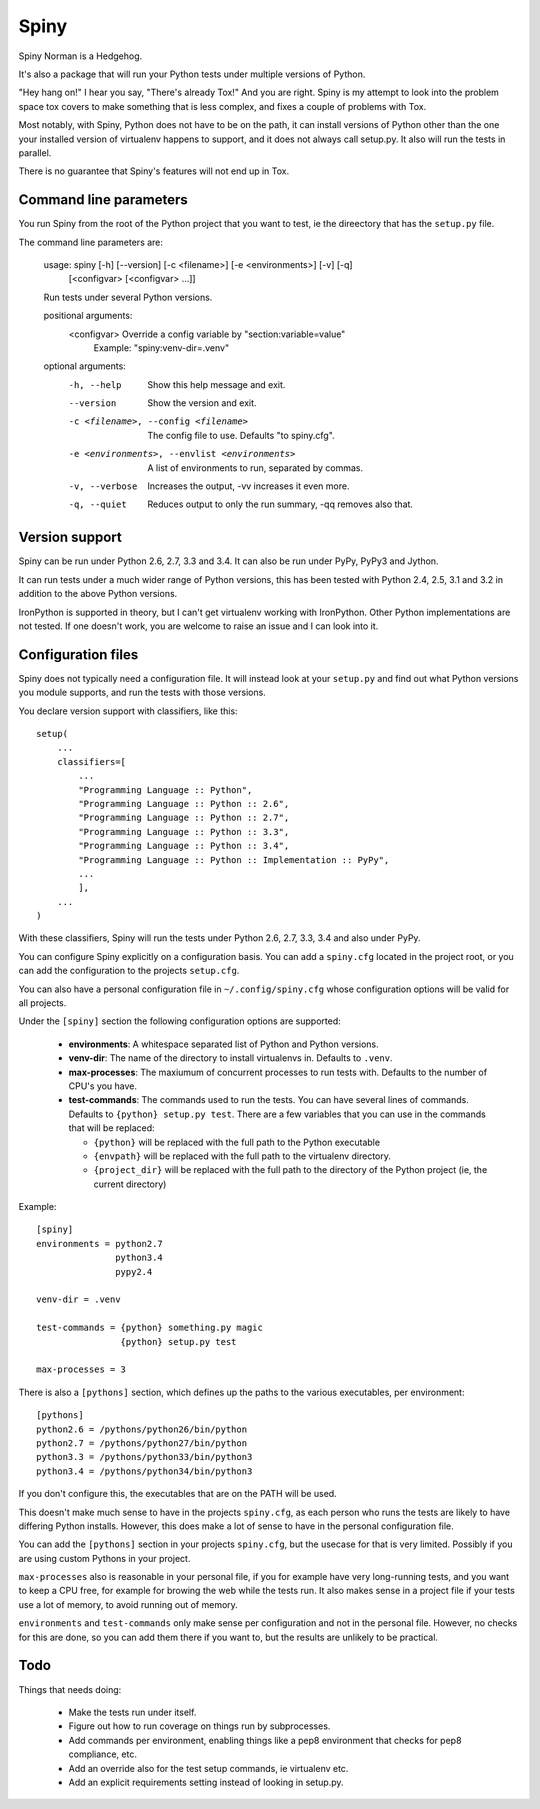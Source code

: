 Spiny
=====

Spiny Norman is a Hedgehog.

It's also a package that will run your Python tests under multiple versions
of Python.

"Hey hang on!" I hear you say, "There's already Tox!" And you are right.
Spiny is my attempt to look into the problem space tox covers to make
something that is less complex, and fixes a couple of problems with Tox.

Most notably, with Spiny, Python does not have to be on the path, it can
install versions of Python other than the one your installed version of
virtualenv happens to support, and it does not always call setup.py.
It also will run the tests in parallel.

There is no guarantee that Spiny's features will not end up in Tox.


Command line parameters
-----------------------

You run Spiny from the root of the Python project that you want to test,
ie the direectory that has the ``setup.py`` file.

The command line parameters are:

  usage: spiny [-h] [--version] [-c <filename>] [-e <environments>] [-v] [-q]
               [<configvar> [<configvar> ...]]

  Run tests under several Python versions.

  positional arguments:
    <configvar>           Override a config variable by "section:variable=value"
                          Example: "spiny:venv-dir=.venv"

  optional arguments:
    -h, --help            Show this help message and exit.
    --version             Show the version and exit.
    -c <filename>, --config <filename>
                          The config file to use. Defaults "to spiny.cfg".
    -e <environments>, --envlist <environments>
                          A list of environments to run, separated by commas.
    -v, --verbose         Increases the output, -vv increases it even more.
    -q, --quiet           Reduces output to only the run summary, -qq removes
                          also that.


Version support
---------------

Spiny can be run under Python 2.6, 2.7, 3.3 and 3.4. It can also be run under
PyPy, PyPy3 and Jython.

It can run tests under a much wider range of Python versions, this has been tested
with Python 2.4, 2.5, 3.1 and 3.2 in addition to the above Python versions.

IronPython is supported in theory, but I can't get virtualenv working with
IronPython. Other Python implementations are not tested. If one doesn't work,
you are welcome to raise an issue and I can look into it.


Configuration files
-------------------

Spiny does not typically need a configuration file. It will instead look at
your ``setup.py`` and find out what Python versions you module supports, and
run the tests with those versions.

You declare version support with classifiers, like this::

  setup(
      ...
      classifiers=[
          ...
          "Programming Language :: Python",
          "Programming Language :: Python :: 2.6",
          "Programming Language :: Python :: 2.7",
          "Programming Language :: Python :: 3.3",
          "Programming Language :: Python :: 3.4",
          "Programming Language :: Python :: Implementation :: PyPy",
          ...
          ],
      ...
  )

With these classifiers, Spiny will run the tests under Python 2.6, 2.7, 3.3,
3.4 and also under PyPy.

You can configure Spiny explicitly on a configuration basis. You can add a
``spiny.cfg`` located in the project root, or you can add the configuration
to the projects ``setup.cfg``.

You can also have a personal configuration file in ``~/.config/spiny.cfg``
whose configuration options will be valid for all projects.

Under the ``[spiny]`` section the
following configuration options are supported:

  * **environments**: A whitespace separated list of Python and Python versions.

  * **venv-dir**: The name of the directory to install virtualenvs in.
    Defaults to ``.venv``.

  * **max-processes**: The maxiumum of concurrent processes to run tests with.
    Defaults to the number of CPU's you have.

  * **test-commands**: The commands used to run the tests. You can have
    several lines of commands. Defaults to ``{python} setup.py test``. There
    are a few variables that you can use in the commands that will be replaced:

    * ``{python}`` will be replaced with the full path to the Python
      executable

    * ``{envpath}`` will be replaced with the full path to the virtualenv
      directory.

    * ``{project_dir}`` will be replaced with the full path to the directory
      of the Python project (ie, the current directory)


Example::

  [spiny]
  environments = python2.7
                 python3.4
                 pypy2.4

  venv-dir = .venv

  test-commands = {python} something.py magic
                  {python} setup.py test

  max-processes = 3

There is also a ``[pythons]`` section, which defines up the paths to the various
executables, per environment::

  [pythons]
  python2.6 = /pythons/python26/bin/python
  python2.7 = /pythons/python27/bin/python
  python3.3 = /pythons/python33/bin/python3
  python3.4 = /pythons/python34/bin/python3

If you don't configure this, the executables that are on the PATH will be used.

This doesn't make much sense to have in the projects ``spiny.cfg``,
as each person who runs the tests are likely to have differing Python installs.
However, this does make a lot of sense to have in the personal configuration file.

You can add the ``[pythons]`` section in your projects ``spiny.cfg``, but the
usecase for that is very limited. Possibly if you are using custom Pythons in
your project.

``max-processes`` also is reasonable in your personal file, if you for
example have very long-running tests, and you want to keep a CPU free, for
example for browing the web while the tests run. It also makes sense in a
project file if your tests use a lot of memory, to avoid running out of
memory.

``environments`` and ``test-commands`` only make sense per configuration and
not in the personal file. However, no checks for this are done, so you can
add them there if you want to, but the results are unlikely to be practical.


Todo
----

Things that needs doing:

  * Make the tests run under itself.

  * Figure out how to run coverage on things run by subprocesses.

  * Add commands per environment, enabling things like a pep8 environment
    that checks for pep8 compliance, etc.

  * Add an override also for the test setup commands, ie virtualenv etc.

  * Add an explicit requirements setting instead of looking in setup.py.
